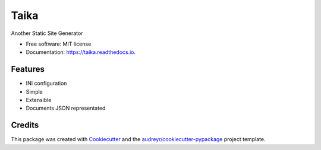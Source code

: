 Taika
=====

.. image:: https://img.shields.io/pypi/v/taika.svg
    :target: https://pypi.python.org/pypi/taika

.. image:: https://readthedocs.org/projects/taika/badge/?version=latest
    :target: https://taika.readthedocs.io/en/latest/?badge=latest
    :alt: Documentation Status

.. image:: https://gitlab.com/hectormartinez/taika/badges/master/pipeline.svg
    :target: https://gitlab.com/hectormartinez/taika/commits/master
    :alt: Pipeline Status


Another Static Site Generator


* Free software: MIT license
* Documentation: https://taika.readthedocs.io.


Features
--------

* INI configuration
* Simple
* Extensible
* Documents JSON representated

Credits
-------

This package was created with Cookiecutter_ and the `audreyr/cookiecutter-pypackage`_ project template.

.. _Cookiecutter: https://github.com/audreyr/cookiecutter
.. _`audreyr/cookiecutter-pypackage`: https://github.com/audreyr/cookiecutter-pypackage
